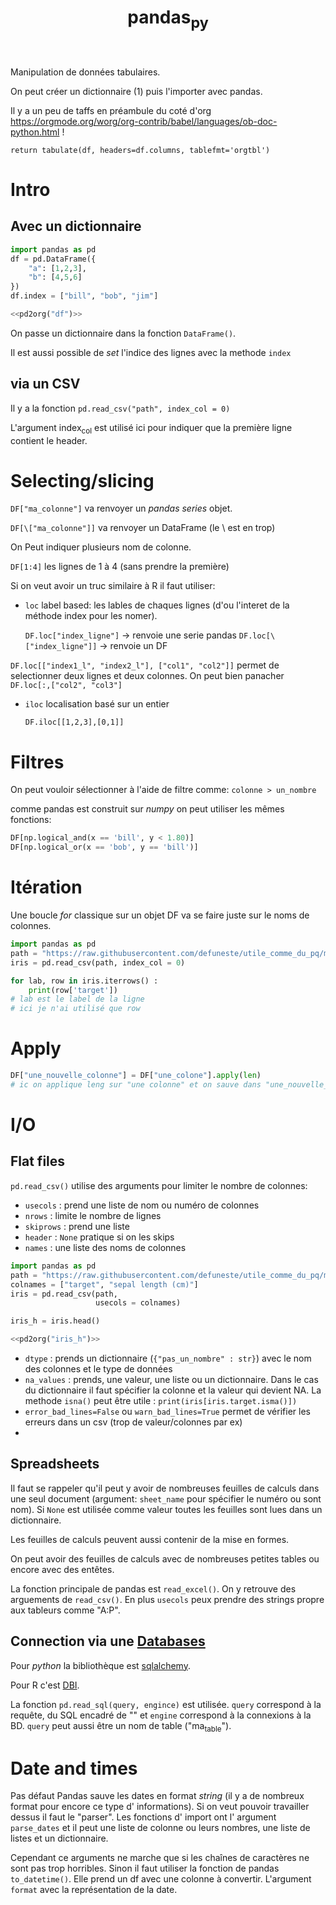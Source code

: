 :PROPERTIES:
:ID:       a1f67fe2-36ce-44aa-b027-14256be6022f
:END:
#+title: pandas_py

Manipulation de données tabulaires.

On peut créer un dictionnaire (1) puis l'importer avec pandas.

Il y a un peu de taffs en préambule du coté d'org https://orgmode.org/worg/org-contrib/babel/languages/ob-doc-python.html !

#+name: pd2org
#+begin_src python :var df="df" :exports none
return f"return tabulate({df}, headers={df}.columns, tablefmt='orgtbl')"
#+end_src

#+RESULTS: pd2org
: return tabulate(df, headers=df.columns, tablefmt='orgtbl')

* Intro

** Avec un dictionnaire
#+header: :prologue from tabulate import tabulate
#+header: :noweb strip-export
#+begin_src python
import pandas as pd
df = pd.DataFrame({
    "a": [1,2,3],
    "b": [4,5,6]
})
df.index = ["bill", "bob", "jim"]

<<pd2org("df")>>

#+end_src

#+RESULTS:
: |      |   a |   b |
: |------+-----+-----|
: | bill |   1 |   4 |
: | bob  |   2 |   5 |
: | jim  |   3 |   6 |


On passe un dictionnaire dans la fonction ~DataFrame()~.

Il est aussi possible de /set/ l'indice des lignes avec la methode ~index~

** via un CSV

Il y a la fonction ~pd.read_csv("path", index_col = 0)~

L'argument index_col est utilisé ici pour indiquer que la première ligne contient le header.

* Selecting/slicing

~DF["ma_colonne"]~ va renvoyer un /pandas series/ objet.

~DF[\["ma_colonne"]]~ va renvoyer un DataFrame (le \ est en trop)

On Peut indiquer plusieurs nom de colonne.

~DF[1:4]~ les lignes de 1 à 4 (sans prendre la première)

Si on veut avoir un truc similaire à R il faut utiliser:

- ~loc~ label based: les lables de chaques lignes (d'ou l'interet de la méthode index pour les nomer).

  ~DF.loc["index_ligne"]~ -> renvoie une serie pandas
  ~DF.loc[\["index_ligne"]]~ -> renvoie un DF

~DF.loc[["index1_l", "index2_l"], ["col1", "col2"]]~ permet de selectionner deux lignes et deux colonnes. On peut bien panacher ~DF.loc[:,["col2", "col3"]~

- ~iloc~ localisation basé sur un entier

  ~DF.iloc[[1,2,3],[0,1]]~

* Filtres

On peut vouloir sélectionner à l'aide de filtre comme: ~colonne > un_nombre~

comme pandas est construit sur [[numpy]] on peut utiliser les mêmes fonctions:

#+begin_src python
DF[np.logical_and(x == 'bill', y < 1.80)]
DF[np.logical_or(x == 'bob', y == 'bill')]
#+end_src

#+RESULTS:

* Itération

Une boucle /for/ classique sur un objet DF va se faire juste sur le noms de colonnes.

#+begin_src python :results value
import pandas as pd
path = "https://raw.githubusercontent.com/defuneste/utile_comme_du_pq/master/iris_dataset.csv"
iris = pd.read_csv(path, index_col = 0)

for lab, row in iris.iterrows() :
    print(row['target'])
# lab est le label de la ligne
# ici je n'ai utilisé que row
#+end_src

#+RESULTS:
: None

* Apply

#+begin_src python
DF["une_nouvelle_colonne"] = DF["une_colone"].apply(len)
# ic on applique leng sur "une colonne" et on sauve dans "une_nouvelle_colonne"
#+end_src

* I/O

** Flat files

~pd.read_csv()~ utilise des arguments pour limiter le nombre de colonnes:

- ~usecols~ : prend une liste de nom ou numéro de colonnes
- ~nrows~ : limite le nombre de lignes
- ~skiprows~ : prend une liste
- ~header~ : ~None~ pratique si on les skips
- ~names~ : une liste des noms de colonnes

#+header: :prologue from tabulate import tabulate
#+header: :noweb strip-export
#+begin_src python :results value
import pandas as pd
path = "https://raw.githubusercontent.com/defuneste/utile_comme_du_pq/master/iris_dataset.csv"
colnames = ["target", "sepal length (cm)"]
iris = pd.read_csv(path,
                   usecols = colnames)

iris_h = iris.head()

<<pd2org("iris_h")>>
#+end_src

#+RESULTS:
: |    |   sepal length (cm) | target      |
: |----+---------------------+-------------|
: |  0 |                 5.1 | Iris-setosa |
: |  1 |                 4.9 | Iris-setosa |
: |  2 |                 4.7 | Iris-setosa |
: |  3 |                 4.6 | Iris-setosa |
: |  4 |                 5   | Iris-setosa |

 - ~dtype~ : prends un dictionnaire (~{"pas_un_nombre" : str}~) avec le nom des colonnes et le type de données
 - ~na_values~ : prends, une valeur, une liste ou un dictionnaire. Dans le cas du dictionnaire il faut spécifier la colonne et la valeur qui devient NA.
   La methode ~isna()~ peut être utile : ~print(iris[iris.target.isma()])~
 - ~error_bad_lines=False~ ou ~warn_bad_lines=True~ permet de vérifier les erreurs dans un csv (trop de valeur/colonnes par ex)
 -
** Spreadsheets

Il faut se rappeler qu'il peut y avoir de nombreuses feuilles de calculs dans une seul document (argument: ~sheet_name~ pour spécifier le numéro ou sont nom). Si ~None~ est utilisée comme valeur toutes les feuilles sont lues dans un dictionnaire.

Les feuilles de calculs peuvent aussi contenir de la mise en formes.

On peut avoir des feuilles de calculs avec de nombreuses petites tables ou encore avec des entêtes.

La fonction principale de pandas est ~read_excel()~. On y retrouve des arguements de ~read_csv()~. En plus ~usecols~ peux prendre des strings propre aux tableurs comme "A:P".

** Connection via une [[id:5fe9773a-71d0-48bc-a083-c0a8d9941fe0][Databases]]

Pour [[python]] la bibliothèque est [[id:6558c7c6-3992-49d9-a270-1505651a9f65][sqlalchemy]].

Pour R c'est [[id:ed90188f-ff2f-447f-a66a-545252c5c474][DBI]].

La fonction ~pd.read_sql(query, engince)~ est utilisée. ~query~ correspond à la requête, du SQL encadré de "" et ~engine~ correspond à la connexions à la BD. ~query~ peut aussi être un nom de table ("ma_table").


* Date and times

Pas défaut Pandas sauve les dates en format /string/ (il y a de nombreux format pour encore ce type d' informations). Si on veut pouvoir travailler dessus il faut le "parser". Les fonctions d' import ont l' argument ~parse_dates~  et il peut une liste de colonne ou leurs nombres, une liste de listes et un dictionnaire.

Cependant ce arguments ne marche que si les chaînes de caractères ne sont pas trop horribles. Sinon il faut utiliser la fonction de pandas ~to_datetime()~. Elle prend un df avec une colonne à convertir. L'argument ~format~ avec la représentation de la date.
